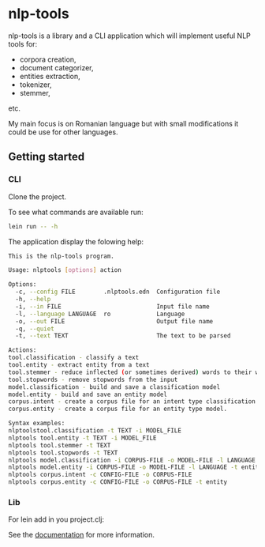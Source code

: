 * nlp-tools
  :PROPERTIES:
  :CUSTOM_ID: nlp-tools
  :END:

nlp-tools is a library and a CLI application which will implement useful NLP tools for:
- corpora creation,
- document categorizer,
- entities extraction,
- tokenizer,
- stemmer,
etc.

My main focus is on Romanian language but with small modifications it could be use for other languages.  


** Getting started

*** CLI

Clone the project.

To see what commands are available run:
#+BEGIN_SRC sh
lein run -- -h
#+END_SRC

The application display the folowing help:
#+BEGIN_SRC sh
This is the nlp-tools program.

Usage: nlptools [options] action

Options:
  -c, --config FILE        .nlptools.edn  Configuration file
  -h, --help
  -i, --in FILE                           Input file name
  -l, --language LANGUAGE  ro             Language
  -o, --out FILE                          Output file name
  -q, --quiet
  -t, --text TEXT                         The text to be parsed

Actions:
tool.classification - classify a text
tool.entity - extract entity from a text
tool.stemmer - reduce inflected (or sometimes derived) words to their word stem 
tool.stopwords - remove stopwords from the input
model.classification - build and save a classification model
model.entity - build and save an entity model
corpus.intent - create a corpus file for an intent type classification model.
corpus.entity - create a corpus file for an entity type model.

Syntax examples:
nlptoolstool.classification -t TEXT -i MODEL_FILE
nlptools tool.entity -t TEXT -i MODEL_FILE
nlptools tool.stemmer -t TEXT
nlptools tool.stopwords -t TEXT
nlptools model.classification -i CORPUS-FILE -o MODEL-FILE -l LANGUAGE
nlptools model.entity -i CORPUS-FILE -o MODEL-FILE -l LANGUAGE -t entity
nlptools corpus.intent -c CONFIG-FILE -o CORPUS-FILE
nlptools corpus.entity -c CONFIG-FILE -o CORPUS-FILE -t entity
#+END_SRC

*** Lib

For lein add in you project.clj:

[[https://clojars.org/dpom/nlptools][https://img.shields.io/clojars/v/dpom/nlptools.svg]]


See the [[https://dpom.github.io/nlp-tools][documentation]] for more information.

